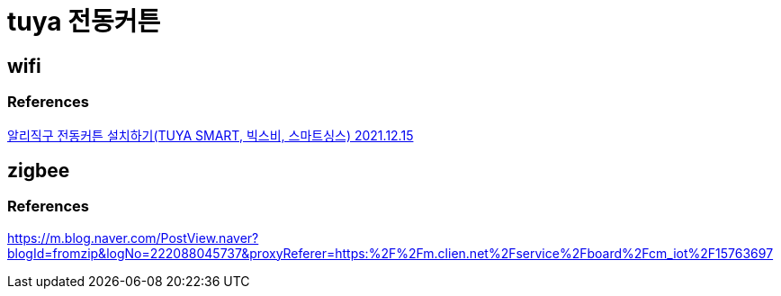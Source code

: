 :hardbreaks:
= tuya 전동커튼


== wifi

=== References
https://www.youtube.com/watch?v=6nL7cGy0d78[알리직구 전동커튼 설치하기(TUYA SMART, 빅스비, 스마트싱스) 2021.12.15]

== zigbee

=== References
https://m.blog.naver.com/PostView.naver?blogId=fromzip&logNo=222088045737&proxyReferer=https:%2F%2Fm.clien.net%2Fservice%2Fboard%2Fcm_iot%2F15763697
